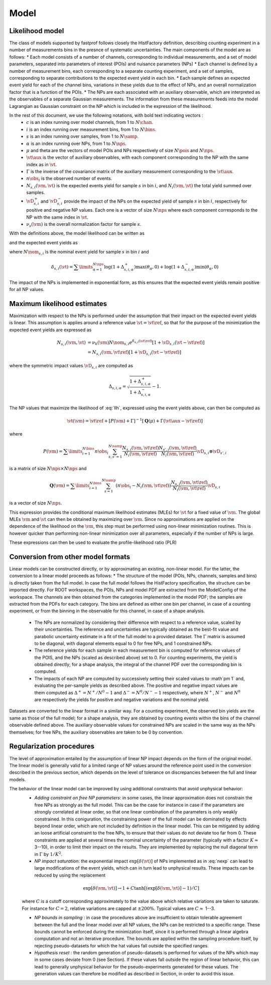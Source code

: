 .. _model:

Model
=====

Likelihood model
----------------

The class of models supported by fastprof follows closely the HistFactory definition, describing counting experiment in a number of measurements bins in the presnce of systematic uncertainties. The main components of the model are as follows:
* Each model consists of a number of channels, corresponding to individual measurements, and a set of model parameters, separated into parameters of interest (POIs) and nuisance parameters (NPs)
* Each channel is defined by a number of measurement bins, each corresponding to a separate counting experiment, and a set of samples, corresponding to separate contributions to the expected event yield in each bin.
* Each sample defines an expected event yield for each of the channel bins, variations in these yields due to the effect of NPs, and an overall normalization factor that is a function of the POIs.
* The NPs are each associated with an auxiliary observable, which are interpreted as the observables of a separate Gaussian measurements. The information from these measurements feeds into the model Lagrangian as Gaussian constraint on the NP which is included in the expression of the likelihood.

In the rest of this document, we use the following notations, with bold text indicating vectors :
  * :math:`c` is an index running over model channels, from 1 to :math:`N\chan`.
  * :math:`i` is an index running over measurement bins, from 1 to :math:`N\bins`.
  * :math:`s` is an index running over samples, from 1 to :math:`N\samp`.
  * :math:`\alpha` is an index running over NPs, from 1 to :math:`N\nps`.
  * :math:`\mu` and \theta are the vectors of model POIs and NPs respectively of size :math:`N\pois` and :math:`N\nps`.
  * :math:`\vt\aux` is the vector of auxiliary observables, with each component corresponding to the NP with the same index as in :math:`\vt`.
  * :math:`\Gamma` is the inverse of the covariance matrix of the auxiliary measurement corresponding to the :math:`\vt\aux`.
  * :math:`n\obs_i` is the observed number of events.
  * :math:`N_{s,i}(\vm, \vt)` is the expected events yield for sample :math:`s` in bin :math:`i`, and :math:`N_i(\vm, \vt)` the total yield summed over samples.
  * :math:`\vD^+_{s,i}` and :math:`\vD^-_{s,i}` provide the impact of the NPs on the expected yield of sample :math:`s` in bin :math:`i`, respectively for positive and negative NP values. Each one is a vector of size :math:`N\nps` where each component corresponds to the NP with the same index in :math:`\vt`.
  * :math:`\nu_s(\vm)` is the overall normalization factor for sample :math:`s`.

With the definitions above, the model likelihood can be written as

.. math:: \mathcal{L}(\vm, \vt) = \prod\limits_{i=1}^{N\bins} e^{- N_i(\vm, \vt) } \frac{N_i(\vm, \vt)^{n\obs_i}}{n\obs_i!} \exp\left[-\frac{1}{2} (\vt - \vt\aux)^T \Gamma (\vt - \vt\aux)\right]
   :label: llh

and the expected event yields as

.. math:: N_{s,i}(\vm, \vt) = \nu_k(\vm) N\nom_{s,i} e^{\delta_{s,i}(\vt)}
   :label: nexp

where :math:`N\nom_{s,i}` is the nominal event yield for sample :math:`s` in bin :math:`i` and

.. math:: \delta_{s,i}(\vt) = \sum\limits_{\alpha=1}^{N\nps}\log\left(1 + \Delta^+_{s,i,\alpha}\right) \max(\theta_{\alpha}, 0) + \log\left(1 + \Delta^-_{s,i,\alpha}\right) \min(\theta_{\alpha}, 0)

The impact of the NPs is implemented in exponential form, as this ensures that the expected event yields remain positive for all NP values.

Maximum likelihood estimates
----------------------------

Maximization with respect to the NPs is performed under the assumption that their impact on the expected event yields is linear. This assumption is applies around a reference value :math:`\vt=\vt\ref`, so that for the purpose of the minimization the expected event yields are expressed as

.. math:: \begin{align} 
  N_{s,i}(\vm, \vt) &= \nu_k(\vm) N\nom_{s,i} e^{\delta_{s,i}(\vt\ref)} \left[1 + \vD_{s,i} (\vt - \vt\ref) \right] \\
                    &= N_{s,i}(\vm, \vt\ref)\left[1 + \vD_{s,i} (\vt - \vt\ref) \right] \end{align}

where the symmetric impact values :math:`\vD_{s,i}` are computed as

.. math:: \Delta_{s,i,\alpha} = \sqrt{\frac{1 + \Delta_{s,i,\alpha}^+}{1 + \Delta_{s,i,\alpha}^-}} - 1.

The NP values that maximize the likelihood of :eq:`llh`, expressed using the event yields above, can then be computed as

.. math:: \hat{\hat{\vt}}(\vm) = \vt\ref + \left[ P(\vm) + \Gamma \right]^{-1} \left[ \boldsymbol{Q}(\mu) + \Gamma(\vt\aux - \vt\ref) \right]

where

.. math:: P(\vm) = \sum\limits_{i=1}^{N\bins} n\obs_i \sum_{s,s'=1}^{N\samp} \frac{N_{s,i}(\vm, \vt\ref)}{N_i(\vm, \vt\ref)}\frac{N_{s',i}(\vm, \vt\ref)}{N_i(\vm, \vt\ref)} \vD_{s,i} \otimes \vD_{s',i}

is a matrix of size :math:`N\nps \times N\nps` and

.. math:: \boldsymbol{Q}(\vm) = \sum\limits_{i=1}^{N\bins} \sum_{s=1}^{N\samp} \left(n\obs_i - N_i(\vm, \vt\ref) \right) \frac{N_{s,i}(\vm, \vt\ref)}{N_i(\vm, \vt\ref)} \vD_{s,i}

is a vector of size :math:`N\nps`.

This expression provides the conditional maximum likelihood estimates (MLEs) for :math:`\vt` for a fixed value of :math:`\vm`. The global MLEs :math:`\hat{\vm}` and :math:`\hat{\vt}` can then be obtained by maximizing over :math:`\vm`. Since no approximations are applied on the dependence of the likelihood on the :math:`\vm`, this step must be performed using non-linear minimization routines. This is however quicker than performing non-linear minimization over all parameters, especially if the number of NPs is large.

These expressions can then be used to evaluate the profile-likelihood ratio (PLR) 

.. math:: t(\vm) = -2 \log \frac{\mathcal{L}(\mu, \hat{\hat{\vt}}(\vm))}{\mathcal{L}(\hat{\vm}, \hat{\vt})}.
   :label: PLR

Conversion from other model formats
-----------------------------------

Linear models can be constructed directly, or by approximating an existing, non-linear model. For the latter, the conversion to a linear model proceeds as follows:
* The structure of the model (POIs, NPs, channels, samples and bins) is directly taken from the full model. In case the full model follows the HistFactory specification, the structure can be imported directly. For ROOT workspaces, the POIs, NPs and model PDF are extracted from the ModelConfig of the workspace. The channels are then obtained from the categories implemented in the model PDF; the samples are extracted from the PDFs for each category. The bins are defined as either one bin per channel, in case of a counting experiment, or from the binning in the observable for this channel, in case of a shape analysis.

  * The NPs are normalized by considering their difference with respect to a reference value, scaled by their uncertainties. The reference and uncertainties are typically obtained as the best-fit value and parabolic uncertainty estimate in a fit of the full model to a provided dataset. The :math:`\Gamma` matrix is assumed to be diagonal, with diagonal elements equal to 0 for free NPs, and 1 constrained NPs.
  * The reference yields for each sample in each measurement bin is computed for reference values of the POIS, and the NPs (scaled as described above) set to 0. For counting experiments, the yield is obtained directly; for a shape analysis, the integral of the channel PDF over the corresponding bin is computed.
  * The impacts of each NP are computed by successively setting their scaled values to :math`\pm 1` and, evaluating the per-sample yields as described above. The positive and negative impact values are them computed as :math:`\Delta^+ = N^+/N^0 - 1` and :math:`\Delta^- = N^0/N^- - 1` respectively, where :math:`N^+`, :math:`N^-` and :math:`N^0` are respectively the yields for positive and negative variations and the nominal yield.

Datasets are converted to the linear format in a similar way. For a counting experiment, the observed bin yields are the same as those of the full model; for a shape analysis, they are obtained by counting events within the bins of the channel observable defined above. The auxiliary observable values for constrained NPs are scaled in the same way as the NPs themselves; for free NPs, the auxiliary observables are taken to be 0 by convention.


Regularization procedures
-------------------------

The level of approximation entailed by the assumption of linear NP impact depends on the form of the original model. The linear model is generally valid for a limited range of NP values around the reference point used in the conversion described in the previous section, which depends on the level of tolerance on discrepancies between the full and linear models.

The behavior of the linear model can be improved by using additional constraints that avoid unphysical behavior:
  * *Adding constraint on free NP parameters*: in some cases, the linear approximation does not constrain the free NPs as strongly as the full model. This can be the case for instance in case if the parameters are strongly correlated at linear order, so that one linear combination of the parameters is only weakly constrained. In this coniguration, the constraining power of the full model can be dominated by effects beyond linear order, which are not included by definition in the linear model. This can be mitigated by adding an loose artificial constraint to the free NPs, to ensure that their values do not deviate too far from 0. These constraints are applied at several times the nominal uncertainty of the parameter (typically with a factor :math:`K \approx` 3--10), in order to limit their impact on the results. They are implemented by replacing the null diagonal term in :math:`\Gamma` by :math:`1/K^2`.
  * *NP impact saturation*: the exponential impact :math:`\exp\left[\delta(\vt)\right]` of NPs implemented as in :eq:`nexp` can lead to large modifications of the event yields, which can in turn lead to unphysical results. These impacts can be reduced by using the replacement
  
  .. math:: \exp\left[\delta(\vm, \vt)\right] \rightarrow 1 + C \tanh\left[ \left(\exp\left[\delta(\vm, \vt)\right] - 1\right)/C \right]
  
  where :math:`C` is a cutoff corresponding approximately to the value above which relative variations are taken to saturate. For instance for :math:`C=2`, relative variations are capped at :math:`\pm 200\%`. Typical values are :math:`C \approx` 1--3.

  * *NP bounds in sampling* : in case the procedures above are insufficient to obtain tolerable agreement between the full and the linear model over all NP values, the NPs can be restricted to a specific range. These bounds cannot be enforced during the minimization itself, since it is performed through a linear algebra computation and not an iterative procedure. The bounds are applied within the sampling procedure itself, by rejecting pseudo-datasets for which the \hat values fall outside the specified ranges.
  * *Hypothesis reset* :  the random generation of pseudo-datasets is performed for values of the NPs which may in some cases deviate from 0 (see Section). If these values fall outside the region of linear behavior, this can lead to generally unphysical behavior for the pseudo-experiments generated for these values. The generation values can therefore be modified as described in Section, in order to avoid this issue.
